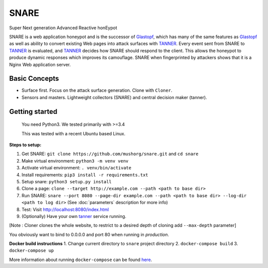 SNARE
=====

Super Next generation Advanced Reactive honEypot

SNARE is a web application honeypot and is the successor of Glastopf_, which has many of the same
features as Glastopf_ as well as ability to convert existing Web pages into attack surfaces with TANNER_.
Every event sent from SNARE to TANNER_ is evaluated, and TANNER_ decides how SNARE should respond to
the client. This allows the honeypot to produce dynamic responses which improves its camouflage. SNARE when fingerprinted by attackers shows that it is a Nginx Web application server.

.. _TANNER: https://github.com/mushorg/tanner
.. _Glastopf: https://github.com/mushorg/glastopf

Basic Concepts
""""""""""""""

* Surface first. Focus on the attack surface generation. Clone with ``Cloner``.
* Sensors and masters. Lightweight collectors (SNARE) and central decision maker (tanner).

Getting started
"""""""""""""""

 You need Python3. We tested primarily with >=3.4

 This was tested with a recent Ubuntu based Linux.

**Steps to setup:**

1. Get SNARE: ``git clone https://github.com/mushorg/snare.git`` and ``cd snare``

2. Make virtual environment: ``python3 -m venv venv``

3. Activate virtual environment: ``. venv/bin/activate``

4. Install requirements: ``pip3 install -r requirements.txt``

5. Setup snare: ``python3 setup.py install``

6. Clone a page: ``clone --target http://example.com --path <path to base dir>``

7. Run SNARE: ``snare --port 8080 --page-dir example.com --path <path to base dir> --log-dir <path to log dir>`` (See :doc:`parameters` description for more info)

8. Test: Visit http://localhost:8080/index.html

9. (Optionally) Have your own tanner_ service running.

.. _tanner: https://github.com/mushorg/tanner

[Note : Cloner clones the whole website, to restrict to a desired depth of cloning add ``--max-depth`` parameter]

You obviously want to bind to 0.0.0.0 and port 80 when running in *production*.

**Docker build instructions**
1. Change current directory to ``snare`` project directory
2. ``docker-compose build``
3. ``docker-compose up``

More information about running ``docker-compose`` can be found `here <https://docs.docker.com/compose/gettingstarted/>`_.
